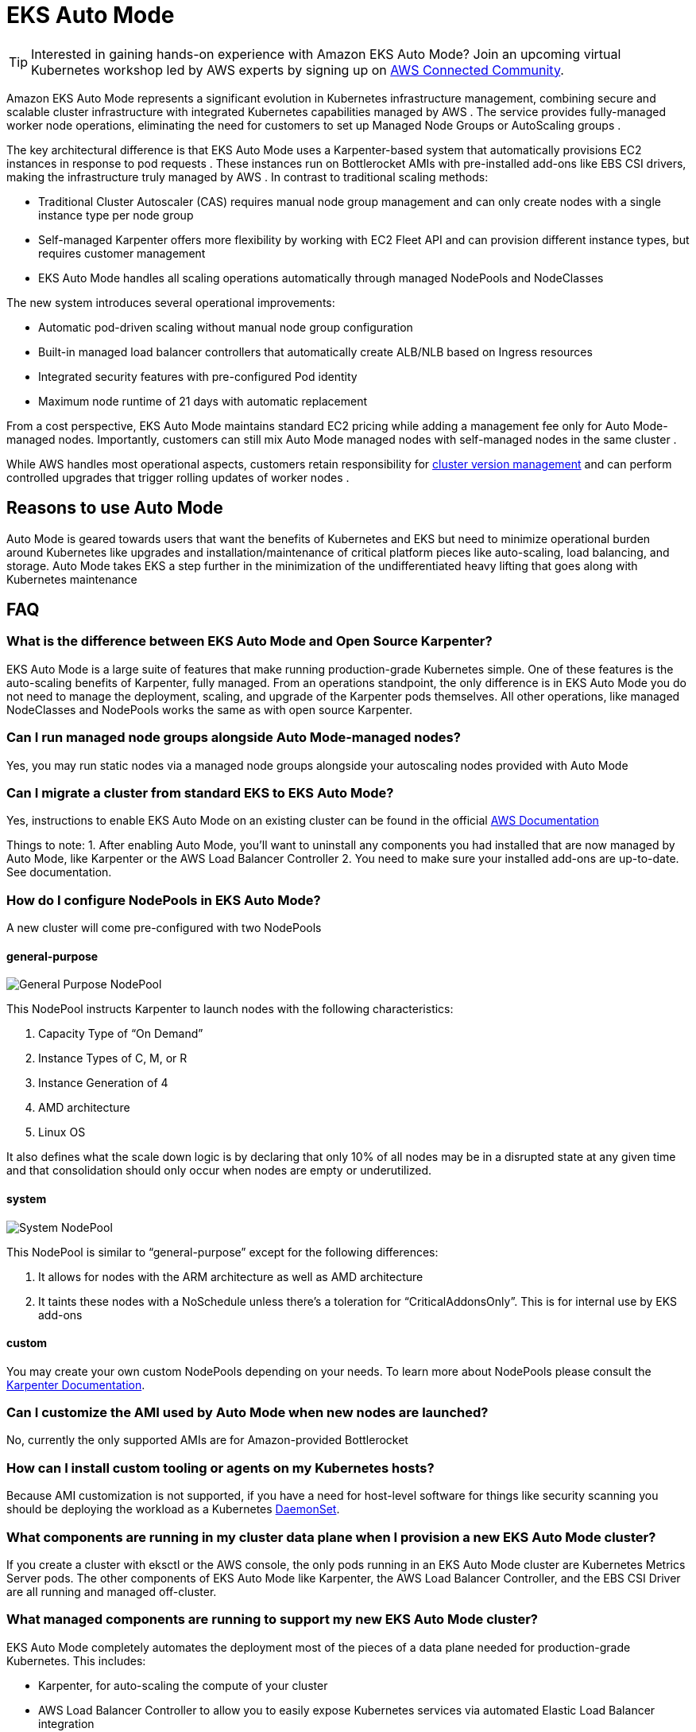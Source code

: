 [."topic"]
[[automode,automode.title]]
= EKS Auto Mode
:info_doctype: section
:info_title: EKS Auto Mode
:info_abstract: EKS Auto Mode
:info_titleabbrev: EKS Auto Mode
:imagesdir: images/autoscaling

TIP: Interested in gaining hands-on experience with Amazon EKS Auto Mode? Join an upcoming virtual Kubernetes workshop led by AWS experts by signing up on https://aws-experience.com/emea/smb/events/series/simplifying-kubernetes-operations-with-amazon-eks-auto-mode?trk=e3d0398c-e0e9-4665-af82-a2e8124a6db8[AWS Connected Community].

Amazon EKS Auto Mode represents a significant evolution in Kubernetes infrastructure management, combining secure and scalable cluster infrastructure with integrated Kubernetes capabilities managed by AWS . The service provides fully-managed worker node operations, eliminating the need for customers to set up Managed Node Groups or AutoScaling groups . 

The key architectural difference is that EKS Auto Mode uses a Karpenter-based system that automatically provisions EC2 instances in response to pod requests . These instances run on Bottlerocket AMIs with pre-installed add-ons like EBS CSI drivers, making the infrastructure truly managed by AWS . In contrast to traditional scaling methods:

* Traditional Cluster Autoscaler (CAS) requires manual node group management and can only create nodes with a single instance type per node group 
* Self-managed Karpenter offers more flexibility by working with EC2 Fleet API and can provision different instance types, but requires customer management 
* EKS Auto Mode handles all scaling operations automatically through managed NodePools and NodeClasses


The new system introduces several operational improvements:

* Automatic pod-driven scaling without manual node group configuration 
* Built-in managed load balancer controllers that automatically create ALB/NLB based on Ingress resources 
* Integrated security features with pre-configured Pod identity 
* Maximum node runtime of 21 days with automatic replacement


From a cost perspective, EKS Auto Mode maintains standard EC2 pricing while adding a management fee only for Auto Mode-managed nodes. Importantly, customers can still mix Auto Mode managed nodes with self-managed nodes in the same cluster . 

While AWS handles most operational aspects, customers retain responsibility for https://docs.aws.amazon.com/eks/latest/userguide/update-cluster.html[cluster version management] and can perform controlled upgrades that trigger rolling updates of worker nodes . 

== Reasons to use Auto Mode

Auto Mode is geared towards users that want the benefits of Kubernetes and EKS but need to minimize operational burden around Kubernetes like upgrades and installation/maintenance of critical platform pieces like auto-scaling, load balancing, and storage.  Auto Mode takes EKS a step further in the minimization of the undifferentiated heavy lifting that goes along with Kubernetes maintenance


== FAQ

=== What is the difference between EKS Auto Mode and Open Source Karpenter?

EKS Auto Mode is a large suite of features that make running production-grade 
Kubernetes simple.  One of these features is the auto-scaling benefits of Karpenter, 
fully managed.  From an operations standpoint, the only difference is in EKS
Auto Mode you do not need to manage the deployment, scaling, and upgrade of
the Karpenter pods themselves.  All other operations, like managed NodeClasses
and NodePools works the same as with open source Karpenter.

=== Can I run managed node groups alongside Auto Mode-managed nodes?

Yes, you may run static nodes via a managed node groups alongside your autoscaling nodes provided with Auto Mode

=== Can I migrate a cluster from standard EKS to EKS Auto Mode?

Yes, instructions to enable EKS Auto Mode on an existing cluster can be found
in the official https://docs.aws.amazon.com/eks/latest/userguide/auto-enable-existing.html[AWS Documentation]

Things to note:
1. After enabling Auto Mode, you'll want to uninstall any components you had installed that are now managed by Auto Mode, like Karpenter or the AWS Load Balancer Controller
2. You need to make sure your installed add-ons are up-to-date.  See documentation.

=== How do I configure NodePools in EKS Auto Mode?

A new cluster will come pre-configured with two NodePools

==== general-purpose

image:gp_nodepool.png[General Purpose NodePool]

This NodePool instructs Karpenter to launch nodes with the following characteristics:

1. Capacity Type of “On Demand”
2. Instance Types of C, M, or R
3. Instance Generation of 4
4. AMD architecture
5. Linux OS


It also defines what the scale down logic is by declaring that only 10% of all nodes may be in a disrupted state at any given time and that consolidation should only occur when nodes are empty or underutilized.


==== system

image:system_nodepool.png[System NodePool]


This NodePool is similar to “general-purpose” except for the following differences:

1. It allows for nodes with the ARM architecture as well as AMD architecture
2. It taints these nodes with a NoSchedule unless there’s a toleration for “CriticalAddonsOnly”.  This is for internal use by EKS add-ons

==== custom

You may create your own custom NodePools depending on your needs.  To learn more about 
NodePools please consult the https://karpenter.sh/docs/concepts/nodepools/[Karpenter Documentation].

=== Can I customize the AMI used by Auto Mode when new nodes are launched?

No, currently the only supported AMIs are for Amazon-provided Bottlerocket

=== How can I install custom tooling or agents on my Kubernetes hosts? ===

Because AMI customization is not supported, if you have a need for host-level software for things like security scanning you should 
be deploying the workload as a Kubernetes https://kubernetes.io/docs/concepts/workloads/controllers/daemonset/[DaemonSet].

=== What components are running in my cluster data plane when I provision a new EKS Auto Mode cluster?

If you create a cluster with eksctl or the AWS console, the only pods running in an EKS Auto Mode cluster are Kubernetes Metrics Server pods.  The other components of EKS Auto Mode
like Karpenter, the AWS Load Balancer Controller, and the EBS CSI Driver are all running and managed off-cluster.

=== What managed components are running to support my new EKS Auto Mode cluster?

EKS Auto Mode completely automates the deployment most of the pieces of a data plane needed for production-grade Kubernetes.  This includes:

* Karpenter, for auto-scaling the compute of your cluster
* AWS Load Balancer Controller to allow you to easily expose Kubernetes services via automated Elastic Load Balancer integration
* EBS CSI
* VPC CNI
* EKS Pod Identity Agent

=== How do I troubleshoot the components of Auto Mode that used to run as pods in my cluster? ===

With EKS Auto Mode, many of the components like the AWS Load Balancer Controller and Karpenter are managed for you outside of your cluster, therefore you won't have the same visibility into the logs that you are used to when self-managing.  If you are in a situation where you need to troubleshoot the functionality of a piece of Auto Mode functionality create an AWS Support Ticket.

